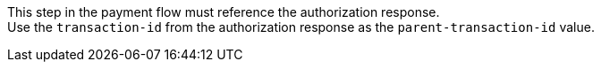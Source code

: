 
This step in the payment flow must reference the authorization response. +
Use the ``transaction-id`` from the authorization response as the ``parent-transaction-id`` value.
